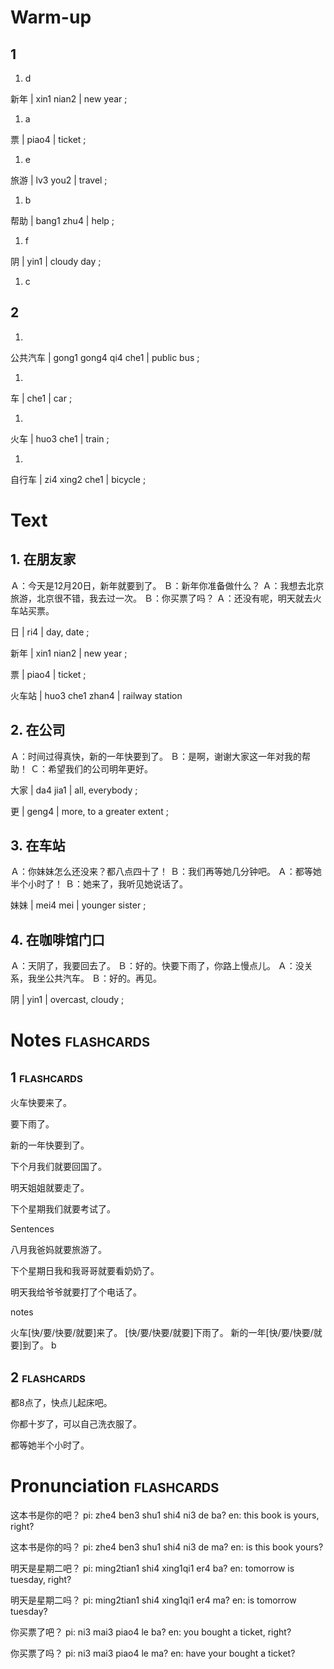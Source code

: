 :PROPERTIES:
:CREATED: [2022-04-29 20:26:38 -05]
:END:

* Warm-up
:PROPERTIES:
:CREATED: [2022-04-29 17:21:12 -05]
:END:

** 1
:PROPERTIES:
:CREATED: [2022-04-29 17:23:04 -05]
:END:

1. d

新年 | xin1 nian2 | new year ;

2. a

票 | piao4 | ticket ;

3. e

旅游 | lv3 you2 | travel ;

4. b

帮助 | bang1 zhu4 | help ;

5. f

阴 | yin1 | cloudy day ;

6. c

** 2
:PROPERTIES:
:CREATED: [2022-04-29 17:23:09 -05]
:END:

1.

公共汽车 | gong1 gong4 qi4 che1 | public bus ;

2.

车 | che1 | car ;

3.

火车 | huo3 che1 | train ;

4.

自行车 | zi4 xing2 che1 | bicycle ;

* Text
:PROPERTIES:
:CREATED: [2022-04-29 17:25:30 -05]
:END:

** 1. 在朋友家
:PROPERTIES:
:CREATED: [2022-04-29 17:25:35 -05]
:ID: 3f9a1071-c8f2-4dae-b26a-528c5f465fc1
:END:

Ａ：今天是12月20日，新年就要到了。
Ｂ：新年你准备做什么？
Ａ：我想去北京旅游，北京很不错，我去过一次。
Ｂ：你买票了吗？
Ａ：还没有呢，明天就去火车站买票。

日 | ri4 | day, date ;

新年 | xin1 nian2 | new year ;

票 | piao4 | ticket ;

火车站 | huo3 che1 zhan4 | railway station

** 2. 在公司
:PROPERTIES:
:CREATED: [2022-04-29 17:30:01 -05]
:ID: 055df863-2d74-47f8-9c7f-4c1a0e886ae2
:END:

Ａ：时间过得真快，新的一年快要到了。
Ｂ：是啊，谢谢大家这一年对我的帮助！
Ｃ：希望我们的公司明年更好。

大家 | da4 jia1 | all, everybody ;

更 | geng4 | more, to a greater extent ;

** 3. 在车站
:PROPERTIES:
:CREATED: [2022-04-29 17:30:43 -05]
:ID: 6865b9a3-6cab-4aa9-83af-e351b64d8bc7
:END:

Ａ：你妹妹怎么还没来？都八点四十了！
Ｂ：我们再等她几分钟吧。
Ａ：都等她半个小时了！
Ｂ：她来了，我听见她说话了。

妹妹 | mei4 mei | younger sister ;

** 4. 在咖啡馆门口
:PROPERTIES:
:CREATED: [2022-04-29 17:31:35 -05]
:ID: 8058d571-ab3d-4483-b502-22ac3afdc110
:END:

Ａ：天阴了，我要回去了。
Ｂ：好的。快要下雨了，你路上慢点儿。
Ａ：没关系，我坐公共汽车。
Ｂ：好的。再见。

阴 | yin1 | overcast, cloudy ;

* Notes                                                          :flashcards:
:PROPERTIES:
:CREATED: [2022-04-28 07:47:06 -05]w
:END:

** 1                                                            :flashcards:
:PROPERTIES:
:CREATED: [2022-04-28 07:47:09 -05]
:END:

火车快要来了。

要下雨了。

新的一年快要到了。

下个月我们就要回国了。

明天姐姐就要走了。

下个星期我们就要考试了。

Sentences

八月我爸妈就要旅游了。

下个星期日我和我哥哥就要看奶奶了。

明天我给爷爷就要打了个电话了。

notes

火车[快/要/快要/就要]来了。
[快/要/快要/就要]下雨了。
新的一年[快/要/快要/就要]到了。
b

** 2                                                            :flashcards:
:PROPERTIES:
:CREATED: [2022-04-29 20:41:44 -05]
:END:

都8点了，快点儿起床吧。

你都十岁了，可以自己洗衣服了。

都等她半个小时了。

* Pronunciation                                                  :flashcards:
:PROPERTIES:
:CREATED: [2022-05-03 14:34:42 -05]
:END:

这本书是你的吧？
pi: zhe4 ben3 shu1 shi4 ni3 de ba?
en: this book is yours, right?

这本书是你的吗？
pi: zhe4 ben3 shu1 shi4 ni3 de ma?
en: is this book yours?

明天是星期二吧？
pi: ming2tian1 shi4 xing1qi1 er4 ba?
en: tomorrow is tuesday, right?

明天是星期二吗？
pi: ming2tian1 shi4 xing1qi1 er4 ma?
en: is tomorrow tuesday?

你买票了吧？
pi: ni3 mai3 piao4 le ba?
en: you bought a ticket, right?

你买票了吗？
pi: ni3 mai3 piao4 le ma?
en: have your bought a ticket?

